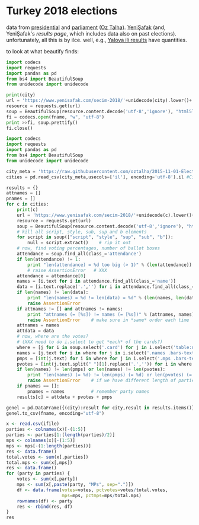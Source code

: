 * Turkey 2018 elections

data from [[https://gist.github.com/oztalha/0bdaa68e53466f64055ad276f11e868e][presidential]] and [[https://gist.github.com/oztalha/63f2de239bac84f4f81e86442d1a0749][parliament]] ([[https://twitter.com/tozCSS/status/1011004328549597186][Oz Talha]]).  [[https://www.yenisafak.com/secim-cumhurbaskanligi-2018][YeniŞafak]] (and,
YeniŞafak's [[results page]], which includes data also on past elections).
unfortunately, all this is by ilce.  well, e.g., [[https://www.yenisafak.com/secim-2018/yalova-ili-secim-sonuclari][Yalova ili results]]
have quantities.

to look at what beautify finds:
#+BEGIN_SRC python :var city="adana" :var fname="test"
  import codecs
  import requests
  import pandas as pd
  from bs4 import BeautifulSoup
  from unidecode import unidecode

  print(city)
  url = 'https://www.yenisafak.com/secim-2018/'+unidecode(city).lower()+'-ili-secim-sonuclari'
  resource = requests.get(url)
  soup = BeautifulSoup(resource.content.decode('utf-8','ignore'), "html5lib")
  fi = codecs.open(fname, "w", "utf-8")
  print >>fi, soup.prettify()
  fi.close()
#+END_SRC

#+RESULTS:
: None

#+name: secim-2018-genel-scraper
#+BEGIN_SRC python :session ss :results none :var fname="genel-secim-2018-sonuclari.csv"
  import codecs
  import requests
  import pandas as pd
  from bs4 import BeautifulSoup
  from unidecode import unidecode

  city_meta = 'https://raw.githubusercontent.com/oztalha/2015-11-01-Elections-Turkey/master/data/city_meta.csv'
  cities = pd.read_csv(city_meta,usecols=['il'], encoding='utf-8').il #Cities w/ Turkish characters

  results = {}
  attnames = []
  pnames = []
  for c in cities:
      print(c)
      url = 'https://www.yenisafak.com/secim-2018/'+unidecode(c).lower()+'-ili-secim-sonuclari'
      resource = requests.get(url)
      soup = BeautifulSoup(resource.content.decode('utf-8','ignore'), "html5lib")
      # kill all script, style, sub, sup and b elements
      for script in soup(["script", "style", "sup", "sub", "b"]):
          null = script.extract()    # rip it out
      # now, find voting percentages, number of ballot boxes
      attendance = soup.find_all(class_='attendance')
      if len(attendance) != 1:
          print "len(attendance) = %d too big (> 1)" % (len(attendance))
          # raise AssertionError   # XXX
      attendance = attendance[0]
      names = [i.text for i in attendance.find_all(class_='name')]
      data = [i.text.replace('.','') for i in attendance.find_all(class_='data')]
      if len(names) != len(data):
          print "len(names) = %d != len(data) = %d" % (len(names, len(data)))
          raise AssertionError
      if attnames != [] and attnames != names:
          print "attnames (= [%s]) != names (= [%s])" % (attnames, names)
          raise AssertionError    # make sure in *same* order each time
      attnames = names
      attdata = data
      # now, where are the votes?
      # (XXX need to do i.select to get *each* of the cards?)
      where = [j for i in soup.select('.card') for j in i.select('table:nth-of-type(1)')]
      names = [j.text for i in where for j in i.select('.names .bars-text')]
      pmps = [int(j.text) for i in where for j in i.select('.mps .bars-text')]
      pvotes = [int(j.text.split(" ")[1].replace('.','')) for i in where for j in i.select('.ratio-back .bars-votes')]
      if len(names) != len(pmps) or len(names) != len(pvotes):
          print "len(names) (= %d) != len(pmps) (= %d) or len(pvotes) (= %d)" % (len(names), len(pmps), len(pvotes))
          raise AssertionError    # if we have different length of parties, MPs, votes
      if pnames == []:
          pnames = names          # remember party names
      results[c] = attdata + pvotes + pmps

  genel = pd.DataFrame({(city):result for city,result in results.items()}, index=attnames + pnames + map(lambda x: x + " MPs", pnames)).T
  genel.to_csv(fname, encoding="utf-8")
#+END_SRC


#+BEGIN_SRC R :session rs :var ifile="test" :results table :colnames yes :rownames yes
  x <- read.csv(ifile)
  parties <- colnames(x)[-(1:5)]
  parties <- parties[1:(length(parties)/2)]
  mps <- colnames(x)[-(1:5)]
  mps <- mps[-(1:length(parties))]
  res <- data.frame()
  total.votes <- sum(x[,parties])
  total.mps <- sum(x[,mps])
  res <- data.frame()
  for (party in parties) {
      votes <- sum(x[,party])
      mps <- sum(x[,paste(party, "MPs", sep=".")])
      df <- data.frame(votes=votes, pctvotes=votes/total.votes,
                       mps=mps, pctmps=mps/total.mps)
      rownames(df) <- party
      res <- rbind(res, df)
  }
  res
#+END_SRC

#+RESULTS:
|           |    votes |             pctvotes | mps |             pctmps |
|-----------+----------+----------------------+-----+--------------------|
| AK.Parti  | 23029074 |     0.45942923148743 | 327 |              0.545 |
| CHP       | 12377764 |    0.246935964600781 | 158 |  0.263333333333333 |
| HDP       |  6383514 |    0.127350883982971 |  62 |  0.103333333333333 |
| İYİ.Parti |  4619952 |   0.0921678829495625 |  35 | 0.0583333333333333 |
| MHP       |  2750810 |   0.0548785645600833 |  18 |               0.03 |
| SP        |   668209 |   0.0133307464878086 |   0 |                  0 |
| HÜDA.PAR  |   180347 |  0.00359791642560458 |   0 |                  0 |
| VP        |    96462 |  0.00192441357076452 |   0 |                  0 |
| Bağımsız  |    19268 | 0.000384395934995032 |   0 |                  0 |
| Diğer     |        0 |                    0 |   0 |                  0 |
